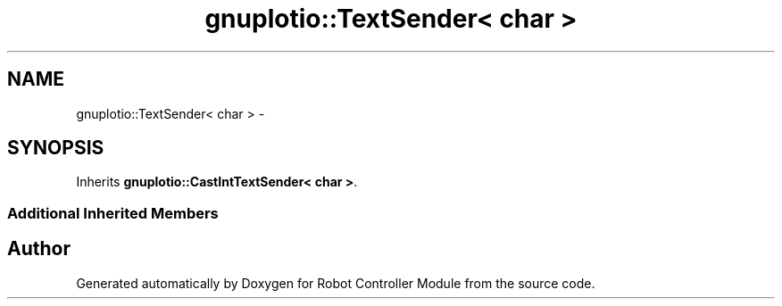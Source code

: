 .TH "gnuplotio::TextSender< char >" 3 "Mon Nov 25 2019" "Version 7.0" "Robot Controller Module" \" -*- nroff -*-
.ad l
.nh
.SH NAME
gnuplotio::TextSender< char > \- 
.SH SYNOPSIS
.br
.PP
.PP
Inherits \fBgnuplotio::CastIntTextSender< char >\fP\&.
.SS "Additional Inherited Members"


.SH "Author"
.PP 
Generated automatically by Doxygen for Robot Controller Module from the source code\&.
